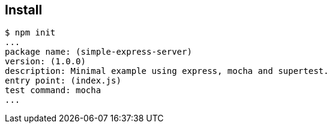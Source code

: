 == Install

[source,shell-session]
----
$ npm init
...
package name: (simple-express-server)
version: (1.0.0)
description: Minimal example using express, mocha and supertest.
entry point: (index.js)
test command: mocha
...
----